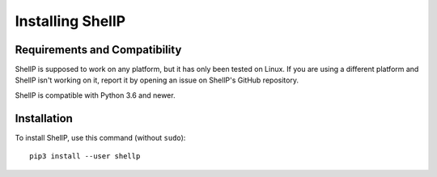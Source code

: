 Installing ShellP
=================


Requirements and Compatibility
------------------------------
ShellP is supposed to work on any platform, but it has only been tested on Linux.
If you are using a different platform and ShellP isn't working on it, report it
by opening an issue on ShellP's GitHub repository.

ShellP is compatible with Python 3.6 and newer.

.. versionchanged:: 0.2.0
   ShellP now only works on Unix


Installation
------------
To install ShellP, use this command (without ``sudo``)::

   pip3 install --user shellp
